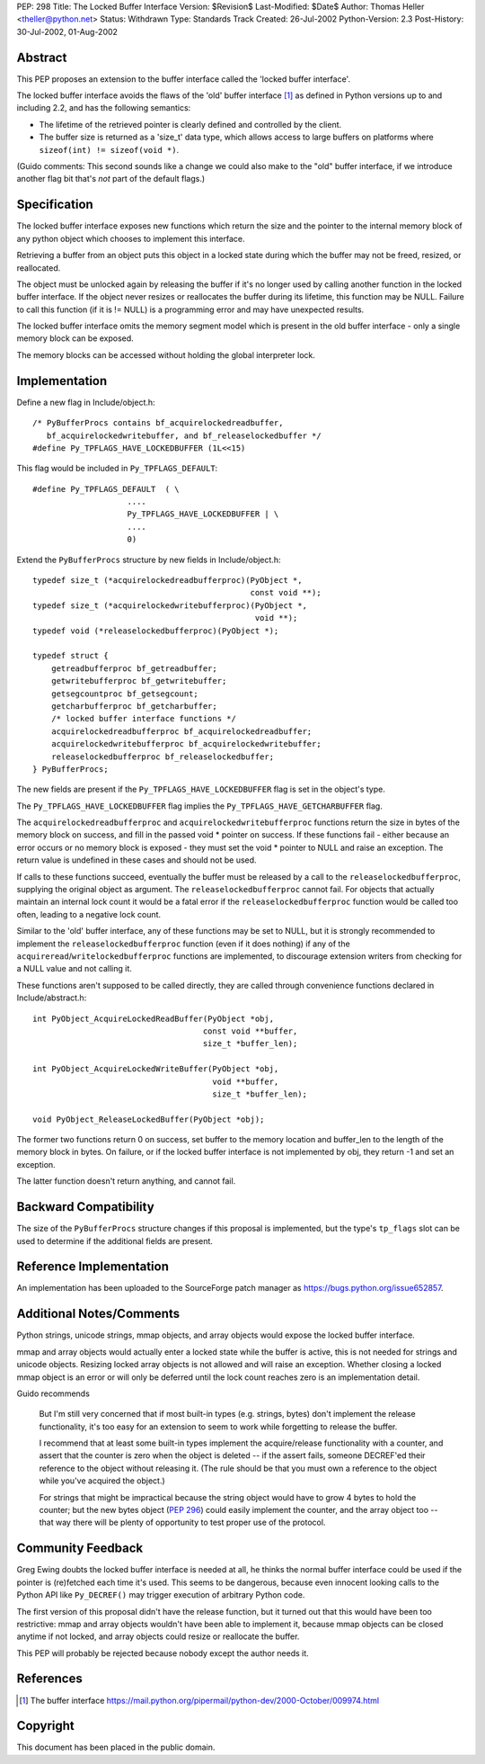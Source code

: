 PEP: 298
Title: The Locked Buffer Interface
Version: $Revision$
Last-Modified: $Date$
Author: Thomas Heller <theller@python.net>
Status: Withdrawn
Type: Standards Track
Created: 26-Jul-2002
Python-Version: 2.3
Post-History: 30-Jul-2002, 01-Aug-2002


Abstract
========

This PEP proposes an extension to the buffer interface called the
'locked buffer interface'.

The locked buffer interface avoids the flaws of the 'old' buffer
interface [1]_ as defined in Python versions up to and including
2.2, and has the following semantics:

- The lifetime of the retrieved pointer is clearly defined and
  controlled by the client.

- The buffer size is returned as a 'size_t' data type, which
  allows access to large buffers on platforms where ``sizeof(int)
  != sizeof(void *)``.

(Guido comments: This second sounds like a change we could also
make to the "old" buffer interface, if we introduce another flag
bit that's *not* part of the default flags.)


Specification
=============

The locked buffer interface exposes new functions which return the
size and the pointer to the internal memory block of any python
object which chooses to implement this interface.

Retrieving a buffer from an object puts this object in a locked
state during which the buffer may not be freed, resized, or
reallocated.

The object must be unlocked again by releasing the buffer if it's
no longer used by calling another function in the locked buffer
interface.  If the object never resizes or reallocates the buffer
during its lifetime, this function may be NULL.  Failure to call
this function (if it is != NULL) is a programming error and may
have unexpected results.

The locked buffer interface omits the memory segment model which
is present in the old buffer interface - only a single memory
block can be exposed.

The memory blocks can be accessed without holding the global
interpreter lock.


Implementation
==============

Define a new flag in Include/object.h::

    /* PyBufferProcs contains bf_acquirelockedreadbuffer,
       bf_acquirelockedwritebuffer, and bf_releaselockedbuffer */
    #define Py_TPFLAGS_HAVE_LOCKEDBUFFER (1L<<15)


This flag would be included in ``Py_TPFLAGS_DEFAULT``::

    #define Py_TPFLAGS_DEFAULT  ( \
                        ....
                        Py_TPFLAGS_HAVE_LOCKEDBUFFER | \
                        ....
                        0)


Extend the ``PyBufferProcs`` structure by new fields in
Include/object.h::

    typedef size_t (*acquirelockedreadbufferproc)(PyObject *,
                                                  const void **);
    typedef size_t (*acquirelockedwritebufferproc)(PyObject *,
                                                   void **);
    typedef void (*releaselockedbufferproc)(PyObject *);

    typedef struct {
        getreadbufferproc bf_getreadbuffer;
        getwritebufferproc bf_getwritebuffer;
        getsegcountproc bf_getsegcount;
        getcharbufferproc bf_getcharbuffer;
        /* locked buffer interface functions */
        acquirelockedreadbufferproc bf_acquirelockedreadbuffer;
        acquirelockedwritebufferproc bf_acquirelockedwritebuffer;
        releaselockedbufferproc bf_releaselockedbuffer;
    } PyBufferProcs;


The new fields are present if the ``Py_TPFLAGS_HAVE_LOCKEDBUFFER``
flag is set in the object's type.

The ``Py_TPFLAGS_HAVE_LOCKEDBUFFER`` flag implies the
``Py_TPFLAGS_HAVE_GETCHARBUFFER`` flag.

The ``acquirelockedreadbufferproc`` and ``acquirelockedwritebufferproc``
functions return the size in bytes of the memory block on success,
and fill in the passed void \* pointer on success.  If these
functions fail - either because an error occurs or no memory block
is exposed - they must set the void \* pointer to NULL and raise an
exception.  The return value is undefined in these cases and
should not be used.

If calls to these functions succeed, eventually the buffer must be
released by a call to the ``releaselockedbufferproc``, supplying the
original object as argument.  The ``releaselockedbufferproc`` cannot
fail.  For objects that actually maintain an internal lock count
it would be a fatal error if the ``releaselockedbufferproc`` function
would be called too often, leading to a negative lock count.

Similar to the 'old' buffer interface, any of these functions may
be set to NULL, but it is strongly recommended to implement the
``releaselockedbufferproc`` function (even if it does nothing) if any
of the ``acquireread``/``writelockedbufferproc`` functions are
implemented, to discourage extension writers from checking for a
NULL value and not calling it.

These functions aren't supposed to be called directly, they are
called through convenience functions declared in
Include/abstract.h::

    int PyObject_AcquireLockedReadBuffer(PyObject *obj,
                                        const void **buffer,
                                        size_t *buffer_len);

    int PyObject_AcquireLockedWriteBuffer(PyObject *obj,
                                          void **buffer,
                                          size_t *buffer_len);

    void PyObject_ReleaseLockedBuffer(PyObject *obj);

The former two functions return 0 on success, set buffer to the
memory location and buffer_len to the length of the memory block
in bytes. On failure, or if the locked buffer interface is not
implemented by obj, they return -1 and set an exception.

The latter function doesn't return anything, and cannot fail.


Backward Compatibility
======================

The size of the ``PyBufferProcs`` structure changes if this proposal
is implemented, but the type's ``tp_flags`` slot can be used to
determine if the additional fields are present.


Reference Implementation
========================

An implementation has been uploaded to the SourceForge patch
manager as https://bugs.python.org/issue652857.


Additional Notes/Comments
=========================

Python strings, unicode strings, mmap objects, and array objects
would expose the locked buffer interface.

mmap and array objects would actually enter a locked state while
the buffer is active, this is not needed for strings and unicode
objects.  Resizing locked array objects is not allowed and will
raise an exception. Whether closing a locked mmap object is an
error or will only be deferred until the lock count reaches zero
is an implementation detail.

Guido recommends

    But I'm still very concerned that if most built-in types
    (e.g. strings, bytes) don't implement the release
    functionality, it's too easy for an extension to seem to work
    while forgetting to release the buffer.

    I recommend that at least some built-in types implement the
    acquire/release functionality with a counter, and assert that
    the counter is zero when the object is deleted -- if the
    assert fails, someone DECREF'ed their reference to the object
    without releasing it.  (The rule should be that you must own a
    reference to the object while you've acquired the object.)

    For strings that might be impractical because the string
    object would have to grow 4 bytes to hold the counter; but the
    new bytes object (:pep:`296`) could easily implement the counter,
    and the array object too -- that way there will be plenty of
    opportunity to test proper use of the protocol.


Community Feedback
==================

Greg Ewing doubts the locked buffer interface is needed at all, he
thinks the normal buffer interface could be used if the pointer is
(re)fetched each time it's used.  This seems to be dangerous,
because even innocent looking calls to the Python API like
``Py_DECREF()`` may trigger execution of arbitrary Python code.

The first version of this proposal didn't have the release
function, but it turned out that this would have been too
restrictive: mmap and array objects wouldn't have been able to
implement it, because mmap objects can be closed anytime if not
locked, and array objects could resize or reallocate the buffer.

This PEP will probably be rejected because nobody except the
author needs it.



References
==========

.. [1] The buffer interface
       https://mail.python.org/pipermail/python-dev/2000-October/009974.html


Copyright
=========

This document has been placed in the public domain.
